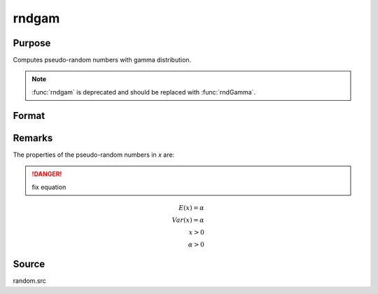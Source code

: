 
rndgam
==============================================

Purpose
----------------

Computes pseudo-random numbers with gamma distribution.

.. NOTE:: :func:`rndgam` is deprecated and should be replaced with :func:`rndGamma`.

Format
----------------
.. function:: x = rndgam(r, c, alpha)

    :param r: number of rows of resulting matrix.
    :type r: scalar

    :param c: number of columns of resulting matrix.
    :type c: scalar

    :param alpha: ExE conformable with r x c resulting matrix, shape parameters for gamma distribution.
    :type alpha: MxN matrix

    :return x: gamma distributed pseudo-random numbers.

    :rtype x: r x c matrix

Remarks
-------

The properties of the pseudo-random numbers in *x* are:

.. DANGER:: fix equation

.. math::

   E(x) = \alpha\\
   Var(x) = \alpha\\
    x > 0\\
    \alpha > 0

Source
------

random.src

.. seealso:: Functions :func:`rndGamma`
